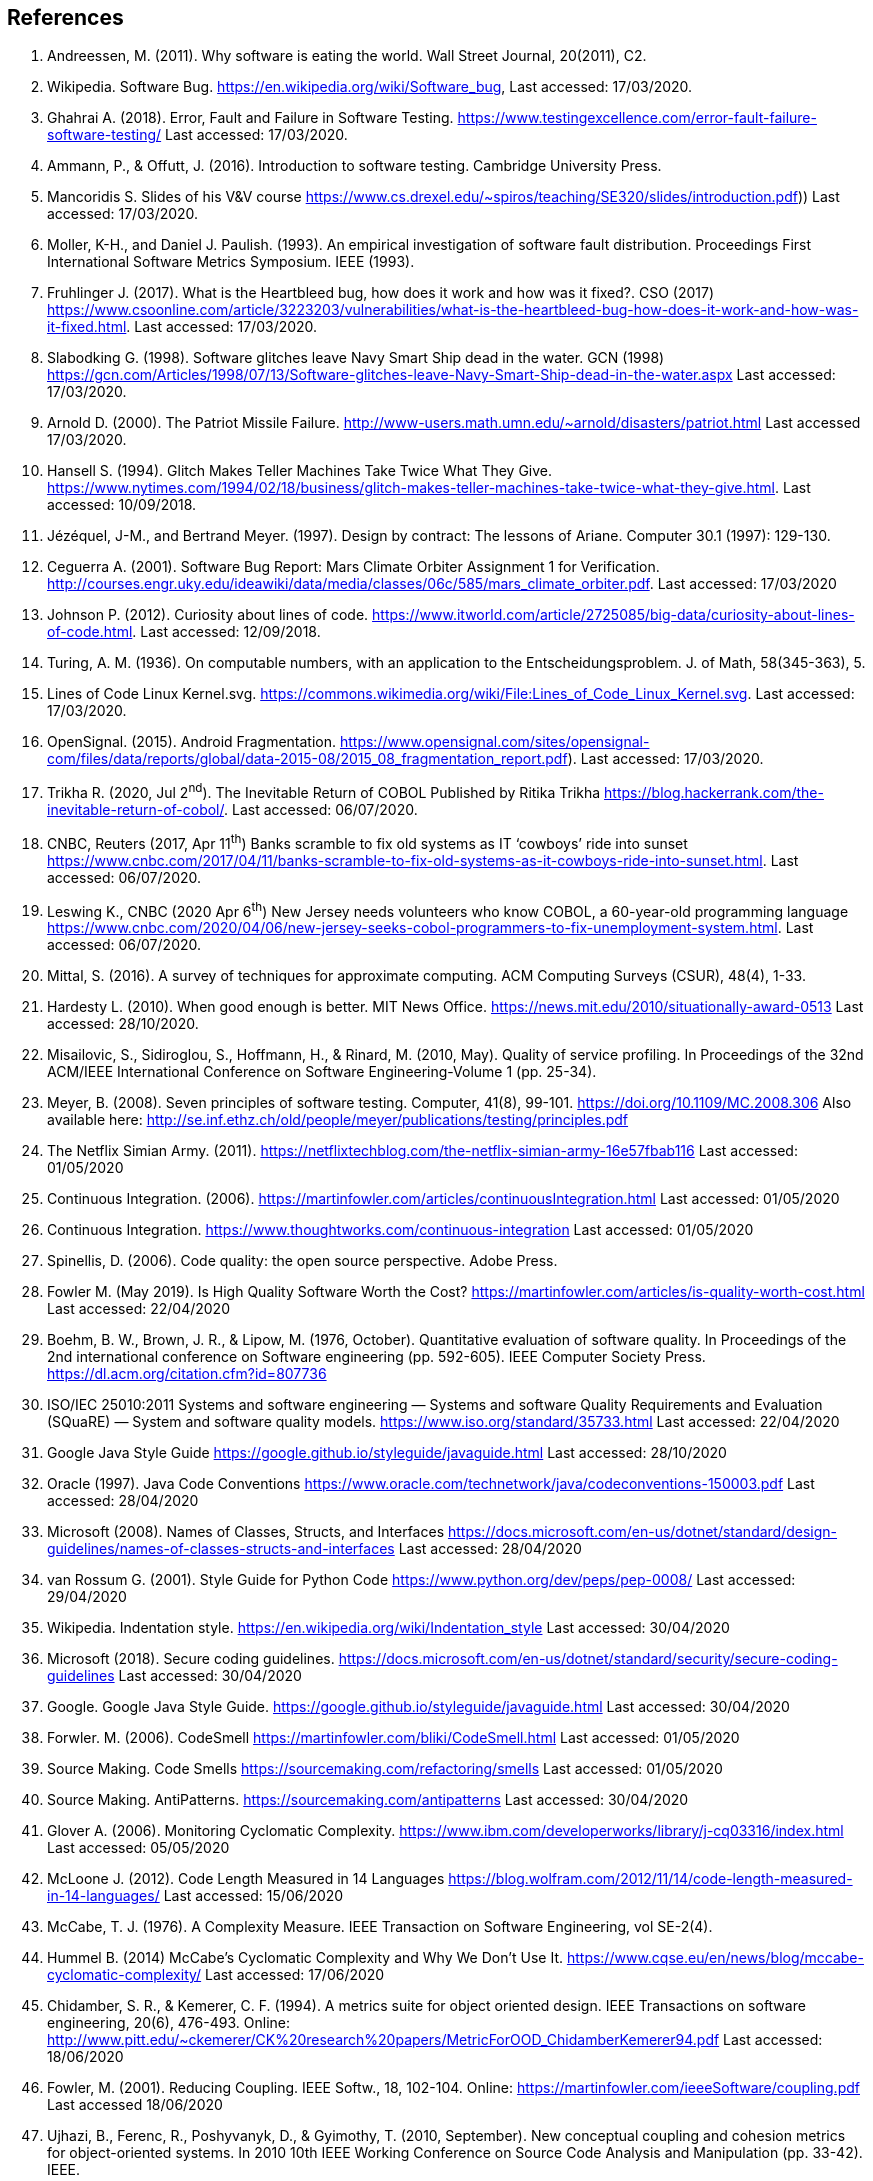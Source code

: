 :numbered!:
== References

. [[andreessen2011why, ({counter:references})]] Andreessen, M. (2011). Why software is eating the world. Wall Street Journal, 20(2011), C2. 
. [[wikipedia2020bug,({counter:references})]] Wikipedia. Software Bug. https://en.wikipedia.org/wiki/Software_bug, Last accessed: 17/03/2020.
. [[ghahrai2018error,({counter:references})]] Ghahrai A. (2018). Error, Fault and Failure in Software Testing. https://www.testingexcellence.com/error-fault-failure-software-testing/ Last accessed: 17/03/2020.
. [[amman2017introduction,({counter:references})]] Ammann, P., & Offutt, J. (2016). Introduction to software testing. Cambridge University Press.
. [[mancoridis2018slides,({counter:references})]] Mancoridis S. Slides of his V&V course https://www.cs.drexel.edu/~spiros/teaching/SE320/slides/introduction.pdf)) Last accessed: 17/03/2020.
. [[moller1993empirical,({counter:references})]] Moller, K-H., and Daniel J. Paulish. (1993). An empirical investigation of software fault distribution. Proceedings First International Software Metrics Symposium. IEEE (1993).
. [[fruhlinger2017what,({counter:references})]] Fruhlinger J. (2017). What is the Heartbleed bug, how does it work and how was it fixed?. CSO (2017) https://www.csoonline.com/article/3223203/vulnerabilities/what-is-the-heartbleed-bug-how-does-it-work-and-how-was-it-fixed.html. Last accessed: 17/03/2020.
. [[slabodking1998software,({counter:references})]] Slabodking G. (1998). Software glitches leave Navy Smart Ship dead in the water. GCN (1998) https://gcn.com/Articles/1998/07/13/Software-glitches-leave-Navy-Smart-Ship-dead-in-the-water.aspx Last accessed: 17/03/2020.
. [[arnold2000patriot,({counter:references})]] Arnold D. (2000). The Patriot Missile Failure. http://www-users.math.umn.edu/~arnold/disasters/patriot.html Last accessed 17/03/2020.
. [[hansell1994glitch,({counter:references})]] Hansell S. (1994). Glitch Makes Teller Machines Take Twice What They Give. https://www.nytimes.com/1994/02/18/business/glitch-makes-teller-machines-take-twice-what-they-give.html. Last accessed: 10/09/2018.
. [[jezequel1997design,({counter:references})]] Jézéquel, J-M., and Bertrand Meyer. (1997). Design by contract: The lessons of Ariane. Computer 30.1 (1997): 129-130.
. [[ceguerra2001software,({counter:references})]] Ceguerra A. (2001). Software Bug Report: Mars Climate Orbiter Assignment 1 for Verification. http://courses.engr.uky.edu/ideawiki/data/media/classes/06c/585/mars_climate_orbiter.pdf. Last accessed: 17/03/2020
. [[johnson2012curiosity,({counter:references})]] Johnson P. (2012). Curiosity about lines of code. https://www.itworld.com/article/2725085/big-data/curiosity-about-lines-of-code.html. Last accessed: 12/09/2018.
. [[turing1936computable,({counter:references})]] Turing, A. M. (1936). On computable numbers, with an application to the Entscheidungsproblem. J. of Math, 58(345-363), 5.
. [[wikimedia2020lines,({counter:references})]] Lines of Code Linux Kernel.svg. https://commons.wikimedia.org/wiki/File:Lines_of_Code_Linux_Kernel.svg. Last accessed: 17/03/2020.
. [[opensignal2015android,({counter:references})]] OpenSignal. (2015). Android Fragmentation. https://www.opensignal.com/sites/opensignal-com/files/data/reports/global/data-2015-08/2015_08_fragmentation_report.pdf). Last accessed: 17/03/2020.
. [[trikha2020inevitable, ({counter:references})]] Trikha R. (2020, Jul 2^nd^). The Inevitable Return of COBOL Published by Ritika Trikha https://blog.hackerrank.com/the-inevitable-return-of-cobol/. Last accessed: 06/07/2020.
. [[cnbc2017banks, ({counter:references})]] CNBC, Reuters (2017, Apr 11^th^) Banks scramble to fix old systems as IT ‘cowboys’ ride into sunset https://www.cnbc.com/2017/04/11/banks-scramble-to-fix-old-systems-as-it-cowboys-ride-into-sunset.html. Last accessed: 06/07/2020.
. [[leswing2020bnew, ({counter:references})]] Leswing K., CNBC (2020 Apr 6^th^) New Jersey needs volunteers who know COBOL, a 60-year-old programming language https://www.cnbc.com/2020/04/06/new-jersey-seeks-cobol-programmers-to-fix-unemployment-system.html. Last accessed: 06/07/2020.
. [[mittal2016survey, ({counter:references})]] Mittal, S. (2016). A survey of techniques for approximate computing. ACM Computing Surveys (CSUR), 48(4), 1-33.
. [[hardesty2010when, ({counter:references})]] Hardesty L. (2010). When good enough is better. MIT News Office. https://news.mit.edu/2010/situationally-award-0513 Last accessed: 28/10/2020.
. [[misailovic2010quality, ({counter:references})]] Misailovic, S., Sidiroglou, S., Hoffmann, H., & Rinard, M. (2010, May). Quality of service profiling. In Proceedings of the 32nd ACM/IEEE International Conference on Software Engineering-Volume 1 (pp. 25-34).
. [[meyer2008seven,({counter:references})]] Meyer, B. (2008). Seven principles of software testing. Computer, 41(8), 99-101. https://doi.org/10.1109/MC.2008.306 Also available here: http://se.inf.ethz.ch/old/people/meyer/publications/testing/principles.pdf
. [[netflix2011,({counter:references})]] The Netflix Simian Army. (2011). https://netflixtechblog.com/the-netflix-simian-army-16e57fbab116 Last accessed: 01/05/2020
. [[fowler2006continuous,({counter:references})]] Continuous Integration. (2006). https://martinfowler.com/articles/continuousIntegration.html Last accessed: 01/05/2020
. [[thoughtworksintegration,({counter:references})]] Continuous Integration. https://www.thoughtworks.com/continuous-integration Last accessed: 01/05/2020
. [[spinellis2006code,({references})]] Spinellis, D. (2006). Code quality: the open source perspective. Adobe Press.
. [[fowler2019is,({counter:references})]] Fowler M. (May 2019). Is High Quality Software Worth the Cost? https://martinfowler.com/articles/is-quality-worth-cost.html Last accessed: 22/04/2020
. [[boehm1976quantitative,({counter:references})]] Boehm, B. W., Brown, J. R., & Lipow, M. (1976, October). Quantitative evaluation of software quality. In Proceedings of the 2nd international conference on Software engineering (pp. 592-605). IEEE Computer Society Press. https://dl.acm.org/citation.cfm?id=807736
. [[iso2011square,({counter:references})]] ISO/IEC 25010:2011 Systems and software engineering — Systems and software Quality Requirements and Evaluation (SQuaRE) — System and software quality models. https://www.iso.org/standard/35733.html Last accessed: 22/04/2020
. [[googlestyle, ({counter:reference})]] Google Java Style Guide https://google.github.io/styleguide/javaguide.html Last accessed: 28/10/2020
. [[oracle1997java, ({counter:references})]] Oracle (1997). Java Code Conventions https://www.oracle.com/technetwork/java/codeconventions-150003.pdf Last accessed: 28/04/2020
. [[microsoft2008naming, ({counter:references})]] Microsoft (2008). Names of Classes, Structs, and Interfaces https://docs.microsoft.com/en-us/dotnet/standard/design-guidelines/names-of-classes-structs-and-interfaces Last accessed: 28/04/2020
. [[vanrossum2001style, ({counter:references})]] van Rossum G. (2001). Style Guide for Python Code https://www.python.org/dev/peps/pep-0008/ Last accessed: 29/04/2020
. [[wikipedia2020indentation, ({counter:references})]] Wikipedia. Indentation style. https://en.wikipedia.org/wiki/Indentation_style Last accessed: 30/04/2020
. [[microsoft2018secure, ({counter:references})]] Microsoft (2018). Secure coding guidelines. https://docs.microsoft.com/en-us/dotnet/standard/security/secure-coding-guidelines Last accessed: 30/04/2020
. [[google2020java, ({counter:references})]] Google. Google Java Style Guide. https://google.github.io/styleguide/javaguide.html Last accessed: 30/04/2020
. [[fowler2006codesmell, ({counter:references})]] Forwler. M. (2006). CodeSmell https://martinfowler.com/bliki/CodeSmell.html Last accessed: 01/05/2020
. [[source2020smells, ({counter:references})]] Source Making. Code Smells https://sourcemaking.com/refactoring/smells Last accessed: 01/05/2020
. [[source2020anti, ({counter:references})]] Source Making. AntiPatterns. https://sourcemaking.com/antipatterns Last accessed: 30/04/2020
. [[glover2006monitoring, ({counter:references})]] Glover A. (2006). Monitoring Cyclomatic Complexity. https://www.ibm.com/developerworks/library/j-cq03316/index.html Last accessed: 05/05/2020
. [[mcloone2012code, ({counter:references})]] McLoone J. (2012). Code Length Measured in 14 Languages https://blog.wolfram.com/2012/11/14/code-length-measured-in-14-languages/ Last accessed: 15/06/2020
. [[mccabe1976complexity, ({counter:references})]] McCabe, T. J. (1976). A Complexity Measure. IEEE Transaction on Software Engineering, vol SE-2(4).
. [[hummel2014mccabe, ({counter:references})]] Hummel B. (2014) McCabe's Cyclomatic Complexity and Why We Don't Use It. https://www.cqse.eu/en/news/blog/mccabe-cyclomatic-complexity/ Last accessed: 17/06/2020
. [[chidamber1994metrics, ({counter:references})]]  Chidamber, S. R., & Kemerer, C. F. (1994). A metrics suite for object oriented design. IEEE Transactions on software engineering, 20(6), 476-493. Online: http://www.pitt.edu/~ckemerer/CK%20research%20papers/MetricForOOD_ChidamberKemerer94.pdf Last accessed: 18/06/2020
. [[fowler2001reducing, ({counter:references})]] Fowler, M. (2001). Reducing Coupling. IEEE Softw., 18, 102-104. Online: https://martinfowler.com/ieeeSoftware/coupling.pdf Last accessed 18/06/2020
. [[ujhazi2010new, ({counter:references})]] Ujhazi, B., Ferenc, R., Poshyvanyk, D., & Gyimothy, T. (2010, September). New conceptual coupling and cohesion metrics for object-oriented systems. In 2010 10th IEEE Working Conference on Source Code Analysis and Manipulation (pp. 33-42). IEEE.
. [[appleton_demeter, ({counter:references})]] Appleton B. Introducing Demeter and its Laws. http://www.bradapp.com/docs/demeter-intro.html Last accessed 18/06/2020
. [[martin2006agile, ({counter:references})]]  Martin, R. C., & Martin, M. (2006). Agile principles, patterns, and practices in C# (Robert C. Martin). Prentice Hall PTR. Online: https://ivanderevianko.com/wp-content/uploads/2013/10/Agile-Principles-Patterns-and-Practices-in-C.pdf Last accessed: 19/06/2020
. [[martin2014single, ({counter:references})]] Martin, R.  (2014) The Single Responsibility Principle https://blog.cleancoder.com/uncle-bob/2014/05/08/SingleReponsibilityPrinciple.html Last accessed: 19/06/2020
. [[bieman1995cohesion, ({counter:references})]] Bieman, J. M., & Kang, B. K. (1995). Cohesion and reuse in an object-oriented system. ACM SIGSOFT Software Engineering Notes, 20(SI), 259-262.
. [[gamma1994design, ({counter:references})]]  Gamma, E., Helm, R., Johnson, R., & Vlissides, J. (1994). Design Patterns Elements of reusable object-oriented sofware. Addison Wesley.
. [[sadowski2018modern, ({counter:references})]] Sadowski, C., Söderberg, E., Church, L., Sipko, M., & Bacchelli, A. (2018, May). Modern code review: a case study at google. In Proceedings of the 40th International Conference on Software Engineering: Software Engineering in Practice (pp. 181-190).
. [[aniche-software, ({counter:references})]] Aniche M. and others, The Testing Pyramid. Software Testing from Theory to Practice. https://sttp.site/chapters/pragmatic-testing/testing-pyramid.html Last accessed: 01/09/2020
. [[garousi2018smells, ({counter:references})]] Garousi, V., and Küçük, B. (2018). Smells in software test code: A survey of knowledge in industry and academia. Journal of Systems and Software, 138, 52-81. https://doi.org/10.1016/j.jss.2017.12.013
. [[meszaros2003test, ({counter:references})]] Meszaros G., Smith S.M., Andrea J. (2003) The Test Automation Manifesto. In: Maurer F., Wells D. (eds) Extreme Programming and Agile Methods - XP/Agile Universe 2003. XP/Agile Universe 2003. Lecture Notes in Computer Science, vol 2753. Springer, Berlin, Heidelberg. https://doi.org/10.1007/978-3-540-45122-8_9 Available online at: http://xunitpatterns.com/~gerard/xpau2003-test-automation-manifesto-paper.pdf
. [[xunitpatterns-assertion, ({counter:references})]] xUnitPatterns.com Assertion Roulette http://xunitpatterns.com/Assertion%20Roulette.html Last accessed: 07/09/2020
. [[micco2016flaky, ({counter:references})]] Micco J. (2016) Flaky Tests at Google and How We Mitigate Them https://testing.googleblog.com/2016/05/flaky-tests-at-google-and-how-we.html Last accessed: 10/09/2020
. [[li2016test, ({counter:references})]] Li, N., & Offutt, J. (2016). Test oracle strategies for model-based testing. IEEE Transactions on Software Engineering, 43(4), 372-395.
. [[comar2012formalization, ({counter:references})]] Comar, C., Guitton, J., Hainque, O., & Quinot, T. (2012, February). Formalization and comparison of MCDC and object branch coverage criteria.
. [[demillo1978hints, ({counter:references})]] DeMillo, R. A., Lipton, R. J., & Sayward, F. G. (1978). Hints on test data selection: Help for the practicing programmer. Computer, 11(4), 34-41.
. [[coles2016pit, ({counter:references})]] Coles, H., Laurent, T., Henard, C., Papadakis, M., & Ventresque, A. (2016, July). Pit: a practical mutation testing tool for java. In Proceedings of the 25th International Symposium on Software Testing and Analysis (pp. 449-452).
. [[coles2018making, ({counter:references})]] Coles, H. (2018, October). Making Mutants Work For You or how I learned to stop worrying and love equivalent mutants, Paris JUG October 24th 2018
. [[deng2013empirical, ({counter:references})]] Deng, L., Offutt, J., & Li, N. (2013, March). Empirical evaluation of the statement deletion mutation operator. In 2013 IEEE Sixth International Conference on Software Testing, Verification and Validation (pp. 84-93). IEEE.
. [[untch1993mutation, ({counter:references})]] Untch, R. H., Offutt, A. J., & Harrold, M. J. (1993, July). Mutation analysis using mutant schemata. In Proceedings of the 1993 ACM SIGSOFT international symposium on Software testing and analysis (pp. 139-148).
. [[arguelles2020code, ({counter:references})]] Arguelles, C., Ivanković, M., Bender, A., (2020, August) Code Coverage Best Practices. Available at https://testing.googleblog.com/2020/08/code-coverage-best-practices.html Last accessed: 12/11/202
. [[ivankovic2019code, ({counter:references})]] Ivanković, M., Petrović, G., Just, R., & Fraser, G. (2019, August). Code coverage at Google. In Proceedings of the 2019 27th ACM Joint Meeting on European Software Engineering Conference and Symposium on the Foundations of Software Engineering (pp. 955-963).
. [[massol2013tip, ({counter:references})]] Massol, V., (2013) Tip: Find out max Clover TPC for Maven modules Available at: https://massol.myxwiki.org/xwiki/bin/view/Blog/MaxCloverTPCTip Last accessed: 12/11/2020
. [[petrovic2018state, ({counter:references})]] Petrović, G., & Ivanković, M. (2018, May). State of mutation testing at google. In Proceedings of the 40th international conference on software engineering: Software engineering in practice (pp. 163-171).
. [[freeman2007everything, ({counter:references})]] Freeman S. (2007, April) Test Smell: Everything is mocked Available online: http://www.mockobjects.com/2007/04/test-smell-everything-is-mocked.html Last accessed: 23/11/2020
. [[day2014available, ({counter:references})]] Day B. (2014) Better Unit Tests through Design Patterns: Repository, Adapter, Mocks, and more…. Available online: https://www.benday.com/wp-content/uploads/2014/08/benday-agile-2014-unit-testing-v2.pdf Last accessed: 23/11/2020
. [[miller2008patterns, ({counter:references})]] Miller J. (2008) Patterns in Practice. Design For Testability. Available online: https://docs.microsoft.com/en-us/archive/msdn-magazine/2008/december/patterns-in-practice-design-for-testability Last accessed: 23/11/2020
. [[moore2019designing, ({counter:references})]] Moore J. (2019, September) Designing for testability. Available online: https://jenniferplusplus.com/designing-for-testability/ Last accessed: 23/11/2020
. [[source2020design, ({counter:references})]] Source Making. Design patterns https://sourcemaking.com/refactoring/smells Last accessed: 23/11/2020
. [[beck2003test, ({counter:references})]] Beck, K. (2003). Test-driven development: by example. Addison-Wesley Professional.
. [[li2018why, ({counter:references})]] Li, C. (2018, May) Why TDD is Bad (and How to Improve Your Process) Available online: https://medium.com/@charleeli/why-tdd-is-bad-and-how-to-improve-your-process-d4b867274255 Last accessed: 24/11/2020
. [[fox2019test, ({counter:references})]] Fox, C. (2019, November) Test-Driven Development is Fundamentally Wrong. Available online: https://hackernoon.com/test-driven-development-is-fundamentally-wrong-hor3z4d Last accessed: 24/11/2020
. [[schranz2014case, ({counter:references})]] Schranz, T. (2014, January) A Case against Test-Driven Development. Available online: https://medium.com/product-love/a-case-against-test-driven-development-b230ebecee64 Last accessed: 24/11/2020
. [[gunnerson2017notdd, ({counter:references})]] Gunnerson, E. (2017, November) #NoTDD Available online: https://docs.microsoft.com/en-us/archive/blogs/ericgu/notdd Last accessed: 24/11/2020
. [[fowler2014is, ({counter:references})]] Forwler, M. (2014), Is TDD dead? Available online: https://martinfowler.com/articles/is-tdd-dead/ Last accessed: 24/11/2020
. [[zeller2019fuzzing, ({counter:references})]] Zeller, A., Gopinath, R., Böhme, M., Fraser, G., & Holler, C. (2019). The fuzzing book.
. [[hamidy2020differential, ({counter:references})]] Hamidy, G. (2020). Differential Fuzzing the WebAssembly https://aaltodoc.aalto.fi/handle/123456789/46101 Last accessed 28/12/2020
. [[nilizadeh2019diffuzz, ({counter:references})]] Nilizadeh, S., Noller, Y., & Pasareanu, C. S. (2019, May). DifFuzz: differential fuzzing for side-channel analysis. In 2019 IEEE/ACM 41st International Conference on Software Engineering (ICSE) (pp. 176-187). IEEE.
. [[moroz2019afl, ({counter:references})]] Moroz M. (2019) AFL Technical details https://github.com/google/AFL/blob/master/docs/technical_details.txt Last accessed: 28/12/2020
. [[zalewski2015aflfuzz, ({counter:references})]]  Zalewski M. (2015) afl-fuzz: making up grammar with a dictionary in hand https://lcamtuf.blogspot.com/2015/01/afl-fuzz-making-up-grammar-with.html Last accessed: 28/12/2020

